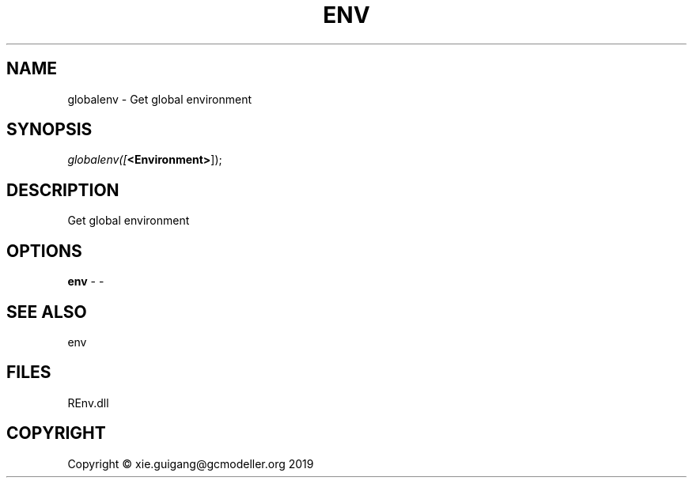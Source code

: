 .\" man page create by R# package system.
.TH ENV 1 2020-11-02 "globalenv" "globalenv"
.SH NAME
globalenv \- Get global environment
.SH SYNOPSIS
\fIglobalenv([\fB<Environment>\fR]);\fR
.SH DESCRIPTION
.PP
Get global environment
.PP
.SH OPTIONS
.PP
\fBenv\fB \fR\- -
.PP
.SH SEE ALSO
env
.SH FILES
.PP
REnv.dll
.PP
.SH COPYRIGHT
Copyright © xie.guigang@gcmodeller.org 2019
